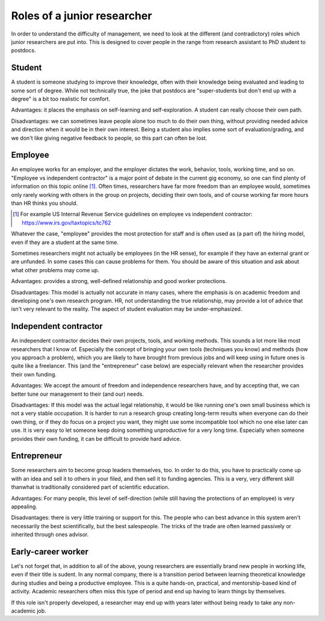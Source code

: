 Roles of a junior researcher
============================

In order to understand the difficulty of management, we need to look
at the different (and contradictory) roles which junior researchers
are put into.  This is designed to cover people in the range from
research assistant to PhD student to postdocs.

Student
-------

A student is someone studying to improve their knowledge, often with
their knowledge being evaluated and leading to some sort of degree.
While not technically true, the joke that postdocs are "super-students
but don't end up with a degree" is a bit too realistic for comfort.

Advantages: it places the emphasis on self-learning and
self-exploration.  A student can really choose their own path.

Disadvantages: we can sometimes leave people alone too much to do
their own thing, without providing needed advice and direction when it
would be in their own interest.  Being a student also implies some
sort of evaluation/grading, and we don't like giving negative feedback
to people, so this part can often be lost.



Employee
--------

An employee works for an employer, and the employer dictates the work,
behavior, tools, working time, and so on.  "Employee vs independent
contractor" is a major point of debate in the current gig economy, so
one can find plenty of information on this topic online [1]_.  Often times,
researchers have far more freedom than an employee would, sometimes
only rarely working with others in the group on projects, deciding
their own tools, and of course working far more hours than HR thinks
you should.

.. [1] For example US Internal Revenue Service guidelines on employee
       vs independent contractor: https://www.irs.gov/taxtopics/tc762

Whatever the case, "employee" provides the most protection for staff
and is often used as (a part of) the hiring model, even if they are a
student at the same time.

Sometimes researchers might not actually be employees (in the HR
sense), for example if they have an external grant or are unfunded.
In some cases this can cause problems for them.  You should be aware
of this situation and ask about what other problems may come up.

Advantages: provides a strong, well-defined relationship and good
worker protections.

Disadvantages: This model is actually not accurate in many cases,
where the emphasis is on academic freedom and developing one's own
research program.  HR, not understanding the true relationship, may
provide a lot of advice that isn't very relevant to the reality.  The
aspect of student evaluation may be under-emphasized.



Independent contractor
----------------------

An independent contractor decides their own projects, tools, and
working methods.  This sounds a lot more like most researchers that I
know of.  Especially the concept of bringing your own tools
(techniques you know) and methods (how you approach a problem), which
you are likely to have brought from previous jobs and will keep using
in future ones is quite like a freelancer.  This (and the
"entrepreneur" case below) are especially relevant when the researcher
provides their own funding.

Advantages: We accept the amount of freedom and independence
researchers have, and by accepting that, we can better tune our
management to their (and our) needs.

Disadvantages: If this model was the actual legal relationship, it
would be like running one's own small business which is not a very
stable occupation.  It is harder to run a research group creating
long-term results when everyone can do their own thing, or if they do
focus on a project you want, they might use some incompatible tool
which no one else later can use.  It is very easy to let someone keep
doing something unproductive for a very long time.  Especially when
someone provides their own funding, it can be difficult to provide
hard advice.



Entrepreneur
------------

Some researchers aim to become group leaders themselves, too.  In
order to do this, you have to practically come up with an idea and
sell it to others in your filed, and then sell it to funding agencies.
This is a very, very different skill thanwhat is traditionally
considered part of scientific education.

Advantages: For many people, this level of self-direction (while still
having the protections of an employee) is very appealing.

Disadvantages: there is very little training or support for this.  The
people who can best advance in this system aren't necessarily the best
scientifically, but the best salespeople.  The tricks of the trade are
often learned passively or inherited through ones advisor.



Early-career worker
-------------------

Let's not forget that, in addition to all of the above, young
researchers are essentially brand new people in working life, even if
their title is sudent.  In any normal company, there is a transition
period between learning theoretical knowledge during studies and being
a productive employee.  This is a quite hands-on, practical, and
mentorship-based kind of activity.  Academic researchers often miss
this type of period and end up having to learn things by themselves.

If this role isn't properly developed, a researcher may end up with
years later without being ready to take any non-academic job.
